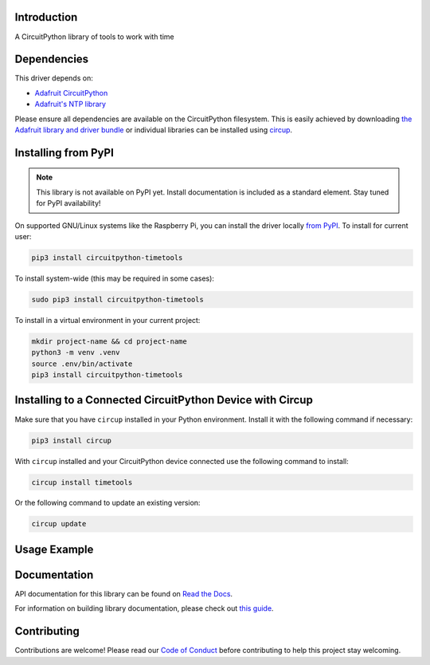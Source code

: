Introduction
============


.. image:: https://readthedocs.org/projects/circuitpython-timetools/badge/?version=latest
    :target: https://circuitpython-timetools.readthedocs.io/
    :alt: Documentation Status



.. image:: https://img.shields.io/discord/327254708534116352.svg
    :target: https://adafru.it/discord
    :alt: Discord


.. image:: https://github.com/ThomasPDye/CircuitPython_TimeTools/workflows/Build%20CI/badge.svg
    :target: https://github.com/ThomasPDye/CircuitPython_TimeTools/actions
    :alt: Build Status


.. image:: https://img.shields.io/badge/code%20style-black-000000.svg
    :target: https://github.com/psf/black
    :alt: Code Style: Black

A CircuitPython library of tools to work with time


Dependencies
=============
This driver depends on:

* `Adafruit CircuitPython <https://github.com/adafruit/circuitpython>`_

* `Adafruit's NTP library <https://github.com/adafruit/Adafruit_CircuitPython_NTP>`_

Please ensure all dependencies are available on the CircuitPython filesystem.
This is easily achieved by downloading
`the Adafruit library and driver bundle <https://circuitpython.org/libraries>`_
or individual libraries can be installed using
`circup <https://github.com/adafruit/circup>`_.

Installing from PyPI
=====================
.. note:: This library is not available on PyPI yet. Install documentation is included
   as a standard element. Stay tuned for PyPI availability!

On supported GNU/Linux systems like the Raspberry Pi, you can install the driver locally `from
PyPI <https://pypi.org/project/circuitpython-timetools/>`_.
To install for current user:

.. code-block:: shell

    pip3 install circuitpython-timetools

To install system-wide (this may be required in some cases):

.. code-block:: shell

    sudo pip3 install circuitpython-timetools

To install in a virtual environment in your current project:

.. code-block:: shell

    mkdir project-name && cd project-name
    python3 -m venv .venv
    source .env/bin/activate
    pip3 install circuitpython-timetools

Installing to a Connected CircuitPython Device with Circup
==========================================================

Make sure that you have ``circup`` installed in your Python environment.
Install it with the following command if necessary:

.. code-block:: shell

    pip3 install circup

With ``circup`` installed and your CircuitPython device connected use the
following command to install:

.. code-block:: shell

    circup install timetools

Or the following command to update an existing version:

.. code-block:: shell

    circup update

Usage Example
=============

Documentation
=============
API documentation for this library can be found on `Read the Docs <https://circuitpython-timetools.readthedocs.io/>`_.

For information on building library documentation, please check out
`this guide <https://learn.adafruit.com/creating-and-sharing-a-circuitpython-library/sharing-our-docs-on-readthedocs#sphinx-5-1>`_.

Contributing
============

Contributions are welcome! Please read our `Code of Conduct
<https://github.com/ThomasPDye/CircuitPython_TimeTools/blob/HEAD/CODE_OF_CONDUCT.md>`_
before contributing to help this project stay welcoming.
